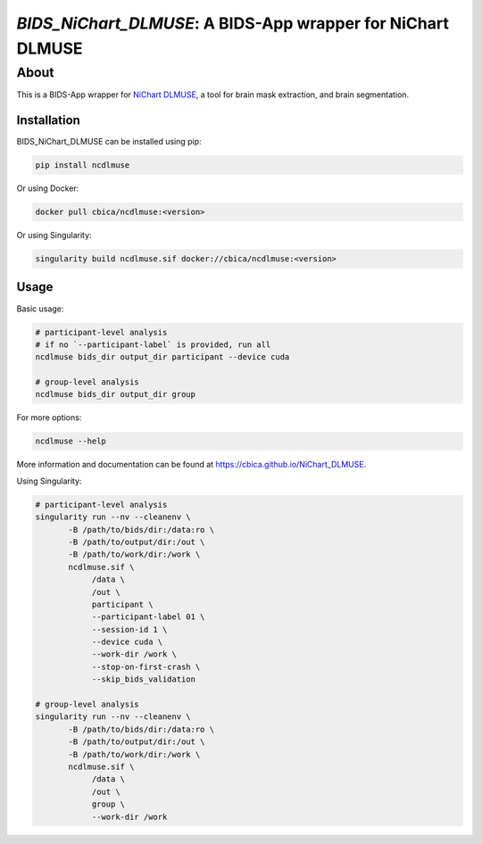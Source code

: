 ############################################################
*BIDS_NiChart_DLMUSE*: A BIDS-App wrapper for NiChart DLMUSE
############################################################

*****
About
*****

This is a BIDS-App wrapper for `NiChart DLMUSE <https://github.com/CBICA/NiChart_DLMUSE/tree/main>`_, a tool for brain mask extraction, and brain segmentation.

Installation
------------

BIDS_NiChart_DLMUSE can be installed using pip:

.. code-block:: bash

    pip install ncdlmuse

Or using Docker:

.. code-block:: bash

    docker pull cbica/ncdlmuse:<version>

Or using Singularity:

.. code-block:: bash

    singularity build ncdlmuse.sif docker://cbica/ncdlmuse:<version>

Usage
-----

Basic usage:

.. code-block:: bash

    # participant-level analysis
    # if no `--participant-label` is provided, run all
    ncdlmuse bids_dir output_dir participant --device cuda

    # group-level analysis
    ncdlmuse bids_dir output_dir group

For more options:

.. code-block:: bash

    ncdlmuse --help

More information and documentation can be found at https://cbica.github.io/NiChart_DLMUSE.

Using Singularity:

.. code-block:: bash

    # participant-level analysis
    singularity run --nv --cleanenv \
           -B /path/to/bids/dir:/data:ro \
           -B /path/to/output/dir:/out \
           -B /path/to/work/dir:/work \
           ncdlmuse.sif \
                /data \
                /out \
                participant \
                --participant-label 01 \
                --session-id 1 \
                --device cuda \
                --work-dir /work \
                --stop-on-first-crash \
                --skip_bids_validation

    # group-level analysis
    singularity run --nv --cleanenv \
           -B /path/to/bids/dir:/data:ro \
           -B /path/to/output/dir:/out \
           -B /path/to/work/dir:/work \
           ncdlmuse.sif \
                /data \
                /out \
                group \
                --work-dir /work
